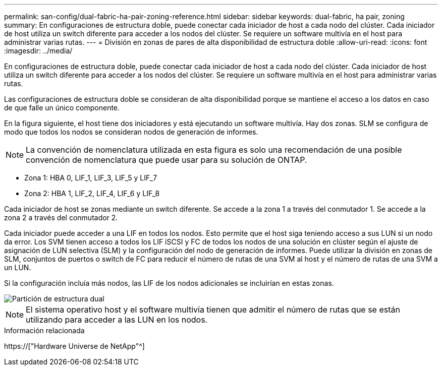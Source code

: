 ---
permalink: san-config/dual-fabric-ha-pair-zoning-reference.html 
sidebar: sidebar 
keywords: dual-fabric, ha pair, zoning 
summary: En configuraciones de estructura doble, puede conectar cada iniciador de host a cada nodo del clúster. Cada iniciador de host utiliza un switch diferente para acceder a los nodos del clúster. Se requiere un software multivía en el host para administrar varias rutas. 
---
= División en zonas de pares de alta disponibilidad de estructura doble
:allow-uri-read: 
:icons: font
:imagesdir: ../media/


[role="lead"]
En configuraciones de estructura doble, puede conectar cada iniciador de host a cada nodo del clúster. Cada iniciador de host utiliza un switch diferente para acceder a los nodos del clúster. Se requiere un software multivía en el host para administrar varias rutas.

Las configuraciones de estructura doble se consideran de alta disponibilidad porque se mantiene el acceso a los datos en caso de que falle un único componente.

En la figura siguiente, el host tiene dos iniciadores y está ejecutando un software multivía. Hay dos zonas. SLM se configura de modo que todos los nodos se consideran nodos de generación de informes.

[NOTE]
====
La convención de nomenclatura utilizada en esta figura es solo una recomendación de una posible convención de nomenclatura que puede usar para su solución de ONTAP.

====
* Zona 1: HBA 0, LIF_1, LIF_3, LIF_5 y LIF_7
* Zona 2: HBA 1, LIF_2, LIF_4, LIF_6 y LIF_8


Cada iniciador de host se zonas mediante un switch diferente. Se accede a la zona 1 a través del conmutador 1. Se accede a la zona 2 a través del conmutador 2.

Cada iniciador puede acceder a una LIF en todos los nodos. Esto permite que el host siga teniendo acceso a sus LUN si un nodo da error. Los SVM tienen acceso a todos los LIF iSCSI y FC de todos los nodos de una solución en clúster según el ajuste de asignación de LUN selectiva (SLM) y la configuración del nodo de generación de informes. Puede utilizar la división en zonas de SLM, conjuntos de puertos o switch de FC para reducir el número de rutas de una SVM al host y el número de rutas de una SVM a un LUN.

Si la configuración incluía más nodos, las LIF de los nodos adicionales se incluirían en estas zonas.

image::../media/scm-en-drw-dual-fabric-zoning.gif[Partición de estructura dual]

[NOTE]
====
El sistema operativo host y el software multivía tienen que admitir el número de rutas que se están utilizando para acceder a las LUN en los nodos.

====
.Información relacionada
https://["Hardware Universe de NetApp"^]
